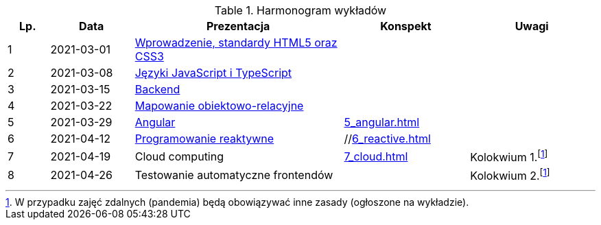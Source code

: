 .Harmonogram wykładów
[cols="1,2,5,3,3"]
|===
|Lp.|Data|Prezentacja|Konspekt|Uwagi

|1
|2021-03-01
|https://pwr-piisw.github.io/wyklady/01_wprowadzenie_html_css.html[Wprowadzenie, standardy HTML5 oraz CSS3]
|
|

|2
|2021-03-08
|https://pwr-piisw.github.io/wyklady/02_javascript_typescript.html[Języki JavaScript i TypeScript]
|
|

|3
|2021-03-15
|https://github.com/pwr-piisw/wyklady/blob/master/03-backend.pdf[Backend]
|
|

|4
|2021-03-22
|https://github.com/pwr-piisw/wyklady/blob/master/04-wyklad-orm.pdf[Mapowanie obiektowo-relacyjne]
|
|

|5
|2021-03-29
|https://pwr-piisw.github.io/wyklady/05_angular.html[Angular]
|xref:5_angular.adoc[]
|

|6
|2021-04-12
|https://pwr-piisw.github.io/wyklady/06_reactive.html#/[Programowanie reaktywne]
|//xref:6_reactive.adoc[]
|

|7
|2021-04-19
|Cloud computing
|xref:7_cloud.adoc[]
|Kolokwium 1.footnote:covid[W przypadku zajęć zdalnych (pandemia) będą obowiązywać inne zasady (ogłoszone na wykładzie).]

|8
|2021-04-26
|Testowanie automatyczne frontendów
//|https://pwr-piisw.github.io/wyklady/08_frontend-testing.html#/[Testowanie aplikacji webowych]
|
|Kolokwium 2.footnote:covid[]
|===
